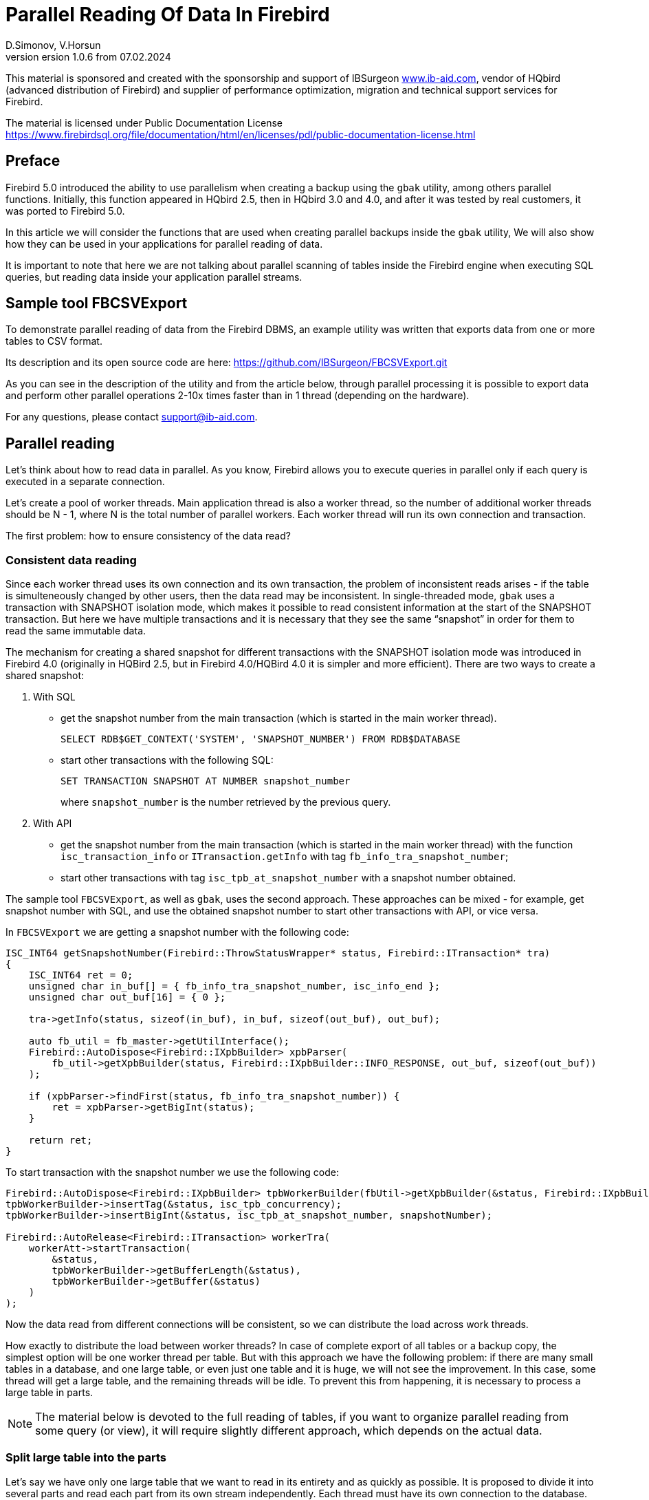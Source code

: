 [[parallel-reading]]
= Parallel Reading Of Data In Firebird
D.Simonov, V.Horsun
version 1.0.6 from 07.02.2024
:doctype: book
:sectnums!:
:sectanchors:
:experimental:
:lang: ru
:imagesdir: images
ifdef::backend-pdf[]
:pdf-fontsdir: theme/fonts
:pdf-themesdir: theme/firebird-pdf
:pdf-theme: firebird
:source-highlighter: coderay
endif::[]
ifdef::backend-html5[]
:stylesdir: theme/firebird-html
:stylesheet: firebird.css
:source-highlighter: highlight.js
endif::[]

[dedication%notitle]
--
This material is sponsored and created with the sponsorship and support of IBSurgeon https://www.ib-aid.com[www.ib-aid.com], vendor of HQbird (advanced distribution of Firebird) and supplier of performance optimization, migration and technical support services for Firebird.

The material is licensed under Public Documentation License https://www.firebirdsql.org/file/documentation/html/en/licenses/pdl/public-documentation-license.html[]
--

[preface]
== Preface

Firebird 5.0 introduced the ability to use parallelism when creating a backup using the `gbak` utility, among others parallel functions. Initially, this function appeared in HQbird 2.5, then in HQbird 3.0 and 4.0, and after it was tested by real customers, it was ported to Firebird 5.0.

In this article we will consider the functions that are used when creating parallel backups inside the `gbak` utility, We will also show how they can be used in your applications for parallel reading of data.

It is important to note that here we are not talking about parallel scanning of tables inside the Firebird engine when executing SQL queries, but reading data inside your application parallel streams.

== Sample tool FBCSVExport

To demonstrate parallel reading of data from the Firebird DBMS, an example utility was written that exports data from one or more tables to CSV format.

Its description and its open source code are here: https://github.com/IBSurgeon/FBCSVExport.git[]

As you can see in the description of the utility and from the article below, through parallel processing it is possible to export data and perform other parallel operations 2-10x times faster than in 1 thread (depending on the hardware).

For any questions, please contact mailto:support@ib-aid.com[support@ib-aid.com].

== Parallel reading

Let’s think about how to read data in parallel. As you know, Firebird allows you to execute queries in parallel only if each query is executed in a separate connection.

Let’s create a pool of worker threads. Main application thread is also a worker thread, so the number of additional worker threads should be N - 1, where N is the total number of parallel workers. Each worker thread will run its own connection and transaction.

The first problem: how to ensure consistency of the data read?

=== Consistent data reading

Since each worker thread uses its own connection and its own transaction, the problem of inconsistent reads arises - if the table is simulteneously changed by other users, then the data read may be inconsistent. In single-threaded mode, `gbak` uses a transaction with SNAPSHOT isolation mode, which makes it possible to read consistent information at the start of the SNAPSHOT transaction. But here we have multiple transactions and it is necessary that they see the same “snapshot” in order for them to read the same immutable data.

The mechanism for creating a shared snapshot for different transactions with the SNAPSHOT isolation mode was introduced in Firebird 4.0 (originally in HQBird 2.5, but in Firebird 4.0/HQBird 4.0 it is simpler and more efficient). There are two ways to create a shared snapshot:

1. With SQL
  - get the snapshot number from the main transaction (which is started in the main worker thread).
+  
[source,sql]
----
SELECT RDB$GET_CONTEXT('SYSTEM', 'SNAPSHOT_NUMBER') FROM RDB$DATABASE
----
  
  - start other transactions with the following SQL:
+
[source,sql]
----
SET TRANSACTION SNAPSHOT AT NUMBER snapshot_number
----
+
where `snapshot_number` is the number retrieved by the previous query.

2. With API
  - get the snapshot number from the main transaction (which is started in the main worker thread) with the function
   `isc_transaction_info` or `ITransaction.getInfo` with tag `fb_info_tra_snapshot_number`;
  - start other transactions with tag `isc_tpb_at_snapshot_number` with a snapshot number obtained.
  
The sample tool `FBCSVExport`, as well as `gbak`, uses the second approach. These approaches can be mixed - for example, get snapshot number with SQL, and use the obtained snapshot number to start other transactions with API, or vice versa.

In `FBCSVExport` we are getting a snapshot number with the following code:

[source%autofit,cpp]
----
ISC_INT64 getSnapshotNumber(Firebird::ThrowStatusWrapper* status, Firebird::ITransaction* tra)
{
    ISC_INT64 ret = 0;
    unsigned char in_buf[] = { fb_info_tra_snapshot_number, isc_info_end };
    unsigned char out_buf[16] = { 0 };

    tra->getInfo(status, sizeof(in_buf), in_buf, sizeof(out_buf), out_buf);

    auto fb_util = fb_master->getUtilInterface();
    Firebird::AutoDispose<Firebird::IXpbBuilder> xpbParser(
        fb_util->getXpbBuilder(status, Firebird::IXpbBuilder::INFO_RESPONSE, out_buf, sizeof(out_buf))
    );

    if (xpbParser->findFirst(status, fb_info_tra_snapshot_number)) {
        ret = xpbParser->getBigInt(status);
    }
        
    return ret;
}
----  

To start transaction with the snapshot number we use the following code:

[source%autofit,sql]
----
Firebird::AutoDispose<Firebird::IXpbBuilder> tpbWorkerBuilder(fbUtil->getXpbBuilder(&status, Firebird::IXpbBuilder::TPB, nullptr, 0));
tpbWorkerBuilder->insertTag(&status, isc_tpb_concurrency);
tpbWorkerBuilder->insertBigInt(&status, isc_tpb_at_snapshot_number, snapshotNumber);

Firebird::AutoRelease<Firebird::ITransaction> workerTra(
    workerAtt->startTransaction(
        &status,
        tpbWorkerBuilder->getBufferLength(&status),
        tpbWorkerBuilder->getBuffer(&status)
    )
);
----

Now the data read from different connections will be consistent, so we can distribute the load across work threads.

How exactly to distribute the load between worker threads? In case of complete export of all tables or a backup copy, the simplest option will be one worker thread per table. But with this approach we have the following problem: if there are many small tables in a database, and one large table, or even just one table and it is huge, we will not see the improvement. In this case, some thread will get a large table, and the remaining threads will be idle. To prevent this from happening, it is necessary to process a large table in parts.

[NOTE]
====
The material below is devoted to the full reading of tables, if you want to organize parallel reading from some query (or view), it will require slightly different approach, which depends on the actual data.
====

=== Split large table into the parts

Let’s say we have only one large table that we want to read in its entirety and as quickly as possible. It is proposed to divide it into several parts and read each part from its own stream independently. Each thread must have its own connection to the database.

In this case, the following questions arise:

- How many processing parts should the table be divided into?
- What is the best way to divide the table in terms of data access?

Let’s answer these questions in order.

==== How many processing parts should the table be divided into?

Let’s assume the ideal scenario - the server and client are dedicated to Firebird, that is, all the CPUs are completely at our disposal. Then it is recommended:

а) Use as the maximum number of parallel parts the doubled number of CPU cores on the server. Why 2x cores? We know for sure that we will have delays associated with IO, so we can allow some extra use of CPU. However, this number should be considered as a initial setting, practically it depends on the data.

б) Take into account the number of cores on the client: if there are many more of them on the server (usual situation), then it might make sense to further limit the number of parts of the partition, so as not to overload the client (it won’t be able to process any more anyway, and switching costs flows are not going anywhere). It will be possible to decide more precisely by monitoring the client’s CPU load and server - if it is 100% on the client, but noticeably less on the server, then it makes sense to reduce number of parts.

в) if the client and server are the same host, then see (a).

If the client and/or server are busy with something else, you may have to reduce the number of parts. This may also be affected by the ability of the disks on the server to process many IO requests simultaneously (monitor the queue size and response time).

==== What is the best way to divide the table in terms of data access?

To implemenet an effective parallel processing, it is important to ensure an even distribution of jobs across handlers and minimize their mutual synchronization. Moreover, you need to remember that synchronization of handlers can occur both on the server side and on the client’s side. For example, several handlers should not use the same connection to the database. A less obvious example: it’s bad if different handlers read records from the same database pages. For example, when two handlers read even and odd records - it is not effective. The synchronization on the client may occur during the distribution of tasks, during the processing of received data (allocating memory for results), and so on.

One of the problems with "fair" partitioning is that the client does not know how records are distributed across pages (and across index keys), how many records or data pages are there (for large tables it be will too long to count the number of records in advance).

Let’s see how `gbak` solves this problem.

For `gbak``, a unit of work is a set of records from data pages (DPs) belonging to the same pointer page (PP). On the one hand, this is quite large number of records to keep the handler busy without having to frequently ask for a new piece of data (synchronization). On the other hand, even if such recordsets do not have exactly the same size, it will allow relatively evenly load of workers. That is, it is quite possible that one worker will read N records from one PP, and the other is M records, and M will be quite different from N. This approach is not ideal, but it is quite simple to implement and is usually quite effective, at least on large scales (with tens or hundreds (or more) PP).

How to get the number of PP (Pointer Pages) for a given table? It’s pretty easy and, most important, quickly to calculate it from the `RDB$PAGES` table:

[source,sql]
----
SELECT RDB$PAGE_SEQUENCE 
FROM RDB$PAGES
WHERE RDB$RELATION_ID = ? AND RDB$PAGE_TYPE = 4
ORDER BY RDB$PAGE_SEQUENCE DESC ROWS 1
----

Next, we could simply divide the number of PPs by the number of workers, and give each worker their own piece. It is fine for the scenario when parallel processing is done by the developer who knows the data distribution. But, for more common scenario, there is no guarantee that such “large” pieces will mean the same amount of work. We are not interested to see the situation when 15 workers finished their work and stand idle, and the 16th one reads its 10M records for a long time.

That’s why `gbak` does it differently. There is a work coordinator who issues each processor 1 PP at a time. The coordinator knows how many PPs there are in total and how many have already been issued for work. When the worker completes reading of its records, it contacts the coordinator for a new PP number. It continues until the PP runs out (or there are active workers). Of course, such interaction of workers with the coordinator requires synchronization. Experience shows that the amount of work given one PP, allows you not to synchronize too often. This approach allows to practically evenly load all workers (and therefore CPU cores) with work, regardless of the actual number of records, belonging to each PP.

How does the handler read records from its PP? To do this, starting with Firebird 4.0 (first appeared in HQBird 2.5) there is a built-in function `MAKE_DBKEY()`. With its help, you can get the `RDB$DB_KEY` (physical record number) for the first record on the specified PP.

And with the help of these `RDB$DB_KEY` the necessary records are selected:

[source%autofit,sql]
----
SELECT * 
FROM relation
WHERE RDB$DB_KEY >= MAKE_DBKEY(:rel_id, 0, 0, :loPP)
    AND RDB$DB_KEY < MAKE_DBKEY(:rel_id, 0, 0, :hiPP)
----

For example, if you set loPP = 0 and hiPP = 1, then all records with PP = 0 will be read, and only from it.

Now that you have an idea of how `gbak` works, you can move on to a description of the implementation of the `FBCSVExport` utility.

== Implementation of the `FBCSVExport` utility

The `FBCSVExport` utility is designed to export data from Firebird database tables to CSV format.

Each table is exported to a file named `.csv`. In normal (single-threaded mode) data from tables is exported sequentially in alphabetical order of table names.

In parallel mode, tables are exported in parallel, each table in a separate thread. If the table is very large, it is split into parts, and each part is exported in a separate stream. For each part of a large table, a separate file is created with the name `.csv.partN`, where N is the part number.

When all parts of a large table are exported, the part files are merged into a file called `.csv`.

A regular expression is used to specify which tables will be exported. Only regular tables can be exported (system tables, GTT, views, external tables are not supported). Regular expressions must be in SQL syntax, that is, those that are used in the `SIMILAR TO` predicate.

To select a list of exported tables, as well as a list of their PPs in multi-threaded mode, we use the following query:

[source%autofit,sql]
----
SELECT
    R.RDB$RELATION_ID AS RELATION_ID,
    TRIM(R.RDB$RELATION_NAME) AS RELATION_NAME,
    P.RDB$PAGE_SEQUENCE AS PAGE_SEQUENCE,
    COUNT(P.RDB$PAGE_SEQUENCE) OVER(PARTITION BY R.RDB$RELATION_NAME) AS PP_CNT
FROM RDB$RELATIONS R
JOIN RDB$PAGES P ON P.RDB$RELATION_ID = R.RDB$RELATION_ID
WHERE R.RDB$SYSTEM_FLAG = 0 AND
      R.RDB$RELATION_TYPE = 0 AND
      P.RDB$PAGE_TYPE = 4 AND
      TRIM(R.RDB$RELATION_NAME) SIMILAR TO CAST(? AS VARCHAR(8191))
ORDER BY R.RDB$RELATION_NAME, P.RDB$PAGE_SEQUENCE
----

In single-threaded mode, this query can be simplified to

[source%autofit,sql]
----
SELECT
    R.RDB$RELATION_ID AS RELATION_ID,
    TRIM(R.RDB$RELATION_NAME) AS RELATION_NAME,
    0 AS PAGE_SEQUENCE,
    1 AS PP_CNT
FROM RDB$RELATIONS R
WHERE R.RDB$SYSTEM_FLAG = 0 AND
      R.RDB$RELATION_TYPE = 0 AND
      TRIM(R.RDB$RELATION_NAME) SIMILAR TO CAST(? AS VARCHAR(8191))
ORDER BY R.RDB$RELATION_NAME
----

In single-threaded mode, the values of the `PAGE_SEQUENCE` and `PP_CNT` fields are not used; they are added to the request to unify the output messages.

The result of this query is formed into a vector of structures:

[source,cpp]
----
struct TableDesc
{
    TableDesc() = default;
    TableDesc(const OutputRecord& rec)
        : releation_id(rec->releation_id)
        , relation_name(rec->relation_name.str, rec->relation_name.length)
        , page_sequence(rec->page_sequence)
        , pp_cnt(rec->pp_cnt)
    {}

    short releation_id;
    std::string relation_name;
    int32_t page_sequence;
    int64_t pp_cnt;
};
----

This vector is filled using a function declared as:

[source,cpp]
----
std::vector<TableDesc> getTablesDesc(
    Firebird::ThrowStatusWrapper* status,
    Firebird::IAttachment* att,
    Firebird::ITransaction* tra,
    unsigned int sqlDialect,
    const std::string& tableIncludeFilter,
    bool singleWorker = true);
----

The last parameter `singleWorker` switches the filling mode of `std::vector` if `singleWorker = true`, then the request for single-threaded mode is used, if `singleWorker = false`, then a more expensive and complex query is used for multi-threaded mode. I will not give the implementation itself, it’s quite simple and you can see it in the project’s source code.

To export a table to CSV format, the `CSVExportTable` class has been developed, which contains the following methods:

[source%autofit,cpp]
----
    void prepare(Firebird::ThrowStatusWrapper* status, const std::string& tableName, 
                 unsigned int sqlDialect, bool withDbkeyFilter = false);

    void printHeader(Firebird::ThrowStatusWrapper* status, csv::CSVFile& csv);

    void printData(Firebird::ThrowStatusWrapper* status, csv::CSVFile& csv, int64_t ppNum = 0);
----

The `prepare` method is intended to build and prepare a query that is used to export a table to CSV format. The inner query is constructed differently depending on the `withDbkeyFilter` parameter. If `withDbkeyFilter = true`, then the query is built with filtering by the range `RDB$DB_KEY`:

[source%autofit,sql]
----
SELECT *
FROM tableName
WHERE RDB$DB_KEY >= MAKE_DBKEY('tableName', 0, 0, ?)
  AND RDB$DB_KEY < MAKE_DBKEY('tableName', 0, 0, ?)
----

otherwise, a simplified query is used:

[source,sql]
----
SELECT *
FROM tableName
----

The value of the `withDbkeyFilter` parameter is set to `true` if multi-threaded mode is used and the table is large. We consider the table to be large if `pp_cnt > 1`.

The `printHeader` method is designed to print the header of a CSV file (table column names).

The `printData` method prints table data to a CSV file from PP page number `ppNum`, if the request was prepared using a filter by range `RDB$DB_KEY`, and all table data otherwise.

Now let’s look at the code for a single-threaded mode

[source%autofit,cpp]
----
...

// Opening the main connection
Firebird::AutoRelease<Firebird::IAttachment> att(
    provider->attachDatabase(
        &status,
        m_database.c_str(),
        dbpLength,
        dpb
    )
);

// Starting the main transaction in the isolation mode SNAPSHOT
Firebird::AutoDispose<Firebird::IXpbBuilder> tpbBuilder(fbUtil->getXpbBuilder(&status, Firebird::IXpbBuilder::TPB, nullptr, 0));
tpbBuilder->insertTag(&status, isc_tpb_concurrency);

Firebird::AutoRelease<Firebird::ITransaction> tra(
    att->startTransaction(
        &status,
        tpbBuilder->getBufferLength(&status),
        tpbBuilder->getBuffer(&status)
    )
);
// Get a list of tables using the regular expression in m_filter.
// m_parallel sets the number of parallel threads when it is equal to 1,
// then a simplified query is used to obtain a list of tables,
// otherwise, a list of PPs and their number is generated for each table.
auto tables = getTablesDesc(&status, att, tra, m_sqlDialect, m_filter, m_parallel == 1);

if (m_parallel == 1) {
    FBExport::CSVExportTable csvExport(att, tra, fb_master);
    for (const auto& tableDesc : tables) {
        // there is no point in using a range filter RDB$DB_KEY here
        csvExport.prepare(&status, tableDesc.relation_name, m_sqlDialect, false);
        const std::string fileName = tableDesc.relation_name + ".csv";
        csv::CSVFile csv(m_outputDir / fileName);
        if (m_printHeader) {
            csvExport.printHeader(&status, csv);
        }
        csvExport.printData(&status, csv);
    }
}
----

Everything here is quite simple and does not require additional explanation, so let’s move on to the multi-threaded part.

In order for the export to occur in multi-threaded mode, it is necessary to create additional `m_parallel - 1` worker threads. Why is the number of additional threads 1 less? Yes, because the main thread will also export data and it is equal with additional threads. Let’s move the common part of the main and additional flow into a separate function:

[source%autofit,cpp]
----
void ExportApp::exportByTableDesc(Firebird::ThrowStatusWrapper* status, FBExport::CSVExportTable& csvExport, const TableDesc& tableDesc)
{
    // If tableDesc has pp_cnt > 1, then it describes only part of the table, and it is necessary to build
    // query using a filter by range RDB$DB_KEY.
    bool withDbKeyFilter = tableDesc.pp_cnt > 1;
    csvExport.prepare(status, tableDesc.relation_name, m_sqlDialect, withDbKeyFilter);
    std::string fileName = tableDesc.relation_name + ".csv";
    // If this is not the first part of the table, then write this part to the file .csv.part, where
    // N - PP number. Later the table parts will be combined into a single file .csv
    if (tableDesc.page_sequence > 0) {
        fileName += ".part_" + std::to_string(tableDesc.page_sequence);
    }
    csv::CSVFile csv(m_outputDir / fileName);
    // The header of the CSV file should be printed only in the first part of the table.
    if (tableDesc.page_sequence == 0 && m_printHeader) {
        csvExport.printHeader(status, csv);
    }
    csvExport.printData(status, csv, tableDesc.page_sequence);
}
----

Descriptions of tables or their parts are located in a common vector with `TableDesc` structures. From this vector, each worker thread takes a table or the next part. To prevent data races, it is necessary to synchronize access to the shared resource. But `std::vector<TableDesc>` itself does not change, so you can only synchronize the shared variable, which is the index in this vector. This can be easily done using `std::atomic<size_t>` as such a variable.

[source%autofit,cpp]
----
if (m_parallel == 1) {
    ...
} 
else {
    // Determining the number of additional worker threads
    const auto workerCount = m_parallel - 1;

    // Getting the snapshot number from the main transaction
    auto snapshotNumber = getSnapshotNumber(&status, tra);
    // variable to store the exception within the thread
    std::exception_ptr exceptionPointer = nullptr;
    std::mutex m;
    // atomic counter
    // is the index of the next table or part of it
    std::atomic<size_t> counter = 0;
    // pool of worker threads
    std::vector<std::thread> thread_pool;
    thread_pool.reserve(workerCount);
    for (int i = 0; i < workerCount; i++) {
        // for each thread we create our own connection
        Firebird::AutoRelease<Firebird::IAttachment> workerAtt(
            provider->attachDatabase(
                &status,
                m_database.c_str(),
                dbpLength,
                dpb
            )
        );
        // and our transaction to which we pass the snapshot number
        // to create a shared snapshot
        Firebird::AutoDispose<Firebird::IXpbBuilder> tpbWorkerBuilder(fbUtil->getXpbBuilder(&status, Firebird::IXpbBuilder::TPB, nullptr, 0));
        tpbWorkerBuilder->insertTag(&status, isc_tpb_concurrency);
        tpbWorkerBuilder->insertBigInt(&status, isc_tpb_at_snapshot_number, snapshotNumber);

        Firebird::AutoRelease<Firebird::ITransaction> workerTra(
            workerAtt->startTransaction(
                &status,
                tpbWorkerBuilder->getBufferLength(&status),
                tpbWorkerBuilder->getBuffer(&status)
            )
        );
        // create a thread
        std::thread t([att = std::move(workerAtt), tra = std::move(workerTra), this, 
                       &m, &tables, &counter, &exceptionPointer]() mutable {

            Firebird::ThrowStatusWrapper status(fb_master->getStatus());
            try {
                FBExport::CSVExportTable csvExport(att, tra, fb_master);
                while (true) {
                    // increment the atomic counter
                    size_t localCounter = counter++;
                    // if the tables or their parts are over, exit
                    // out of the endless loop and end the thread
                    if (localCounter >= tables.size())
                        break;
                    // get a description of the table or part of it   
                    const auto& tableDesc = tables[localCounter];
                    // and do the export
                    exportByTableDesc(&status, csvExport, tableDesc);
                }
                if (tra) {
                    tra->commit(&status);
                    tra.release();
                }

                if (att) {
                    att->detach(&status);
                    att.release();
                }
            }
            catch (...) {
                // if an exception occurs, save it for
                // subsequent release in the main thread
                std::unique_lock<std::mutex> lock(m);
                exceptionPointer = std::current_exception();
            }
        });
        thread_pool.push_back(std::move(t));
    }

    // export in the main thread
    FBExport::CSVExportTable csvExport(att, tra, fb_master);
    while (true) {
        // increment the atomic counter
        size_t localCounter = counter++;
        if (localCounter >= tables.size())
            break;
        // if the tables or their parts are over, exit
        // from an endless loop
        const auto& tableDesc = tables[localCounter];
        exportByTableDesc(&status, csvExport, tableDesc);
    }
    // wait for the worker threads to complete
    for (auto& th : thread_pool) {
        th.join();
    }
    // if there was an exception in the worker threads, throw it again
    if (exceptionPointer) {
        std::rethrow_exception(exceptionPointer);
    }
    ...
----

All that remains is to combine the files that were created for parts of the tables into a single file for each of these tables.

[source%autofit,cpp]
----
for (size_t i = 0; i < tables.size(); i++) {
    const auto& tableDesc = tables[i];
    // if the number of PP is greater than 1,
    // then the table is large and there were several parts for it
    if (tableDesc.pp_cnt > 1) {
        // main file for the table
        std::string fileName = tableDesc.relation_name + ".csv";
        std::ofstream ofile(m_outputDir / fileName, std::ios::out | std::ios::app);
        i++;
        for (int64_t j = 1; j < tableDesc.pp_cnt; j++, i++) {
            // files of table parts
            std::string partFileName = fileName + ".part_" + std::to_string(j);
            auto partFilePath = m_outputDir / partFileName;
            std::ifstream ifile(partFilePath, std::ios::in);
            ofile << ifile.rdbuf();
            ifile.close();
            fs::remove(partFilePath);
        }
        ofile.close();
    }
}
----

Let’s measure the performance of the tool in single-threaded and multi-threaded mode.

== Benchmark of the `FBCSVExport` tool

First, let’s look at the results of comparing multi-threaded and single-threaded export modes on the moderate home computer

=== Windows

* Operating system: Windows 10 x64.
* CPU: Intel Core i3 8100, 4 ядра, 4 потока.
* Memory: 16 Gb
* Disk subsystem: NVME SSD (database), SATA SSD (folder for storing CSV file).
* Firebird 4.0.4 x64

Results:

[source%autofit,bash]
----
CSVExport.exe -H --table-filter="COLOR|BREED|HORSE|COVER|MEASURE|LAB_LINE|SEX" --parallel=1 \
  -d inet://localhost:3054/horses -u SYSDBA -p masterkey --charset=WIN1251 -o ./single

Elapsed time in milliseconds parallel_part: 35894 ms
Elapsed time in milliseconds: 36317 ms

CSVExport.exe -H --table-filter="COLOR|BREED|HORSE|COVER|MEASURE|LAB_LINE|SEX" --parallel=2 \
  -d inet://localhost:3054/horses -u SYSDBA -p masterkey --charset=WIN1251 -o ./multi

Elapsed time in milliseconds parallel_part: 19259 ms
Elapsed time in milliseconds: 20760 ms

CSVExport.exe -H --table-filter="COLOR|BREED|HORSE|COVER|MEASURE|LAB_LINE|SEX" --parallel=4 \
  -d inet://localhost:3054/horses -u SYSDBA -p masterkey --charset=WIN1251 -o ./multi

Elapsed time in milliseconds parallel_part: 19600 ms
Elapsed time in milliseconds: 21137 ms
----

From the testing result it is clear that when using two threads, the acceleration was 1.8 times, which is a good result. But parallel execution of export in 4 threads also have shown 1.8X improvement. Why not at 3-4? The fact is that the Firebird server and the export utility are running on the same computer, which has only 4 cores. Thus, the Firebird server itself uses 4 threads to read the table, and the `FBCSVExport` utility also uses 4 threads. Obviously, in this case it is quite difficult to achieve an acceleration of more than 2 times. Therefore, we will try on another hardware, where the number of cores is significantly larger.

=== Linux

* Operating system: CentOS 8.
* CPU: 2 Intel Xeon E5-2603 v4 processors, total 12 cores, 12 threads.
* Memory: 32 Gb
* Disk subsystem: SAS HDD (RAID 10)
* Firebird 4.0.4 x64

Results:

[source%autofit,bash]
----
[denis@copyserver build]$ ./CSVExport -H --table-filter="COLOR|BREED|HORSE|COVER|MEASURE|LAB_LINE|SEX" --parallel=1 \
  -d inet://localhost/horses -u SYSDBA -p masterkey --charset=UTF8 -o ./single

Elapsed time in milliseconds parallel_part: 57547 ms
Elapsed time in milliseconds: 57595 ms

[denis@copyserver build]$ ./CSVExport -H --table-filter="COLOR|BREED|HORSE|COVER|MEASURE|LAB_LINE|SEX" --parallel=4 \
  -d inet://localhost/horses -u SYSDBA -p masterkey --charset=UTF8 -o ./multi

Elapsed time in milliseconds parallel_part: 17755 ms
Elapsed time in milliseconds: 18148 ms

[denis@copyserver build]$ ./CSVExport -H --table-filter="COLOR|BREED|HORSE|COVER|MEASURE|LAB_LINE|SEX" --parallel=6 \
  -d inet://localhost/horses -u SYSDBA -p masterkey --charset=UTF8 -o ./multi

Elapsed time in milliseconds parallel_part: 13243 ms
Elapsed time in milliseconds: 13624 ms

[denis@copyserver build]$ ./CSVExport -H --table-filter="COLOR|BREED|HORSE|COVER|MEASURE|LAB_LINE|SEX" --parallel=12 \
  -d inet://localhost/horses -u SYSDBA -p masterkey --charset=UTF8 -o ./multi

Elapsed time in milliseconds parallel_part: 12712 ms
Elapsed time in milliseconds: 13140 ms
----

In this case, the optimal number of threads for export is 6 (6 threads for Firebird and 6 threads for the `FBCSVExport` utility). At the same time, we managed to achieve a 5x acceleration, which indicates fairly good scalability. On Linux server and Windows computer we have used the identical databases, and you probably noticed, that the single-thread export on Windows was almost 2 times faster: it is due to a faster disk subsystem (NVME drive is much faster than SAS drives combined in RAID).

== Summary

In this article, we considered how to effectively read data from Firebird DBMS tables using parallelism. Also, the example was shown of how you can use some of the capabilities of the Firebird DBMS to organize such reading in your software.

Many thanks to Vladislav Khorsun, Firebird core developer, for help with this material.

For any questions or comments please email to mailto:support@ib-aid.com[support@ib-aid.com].
